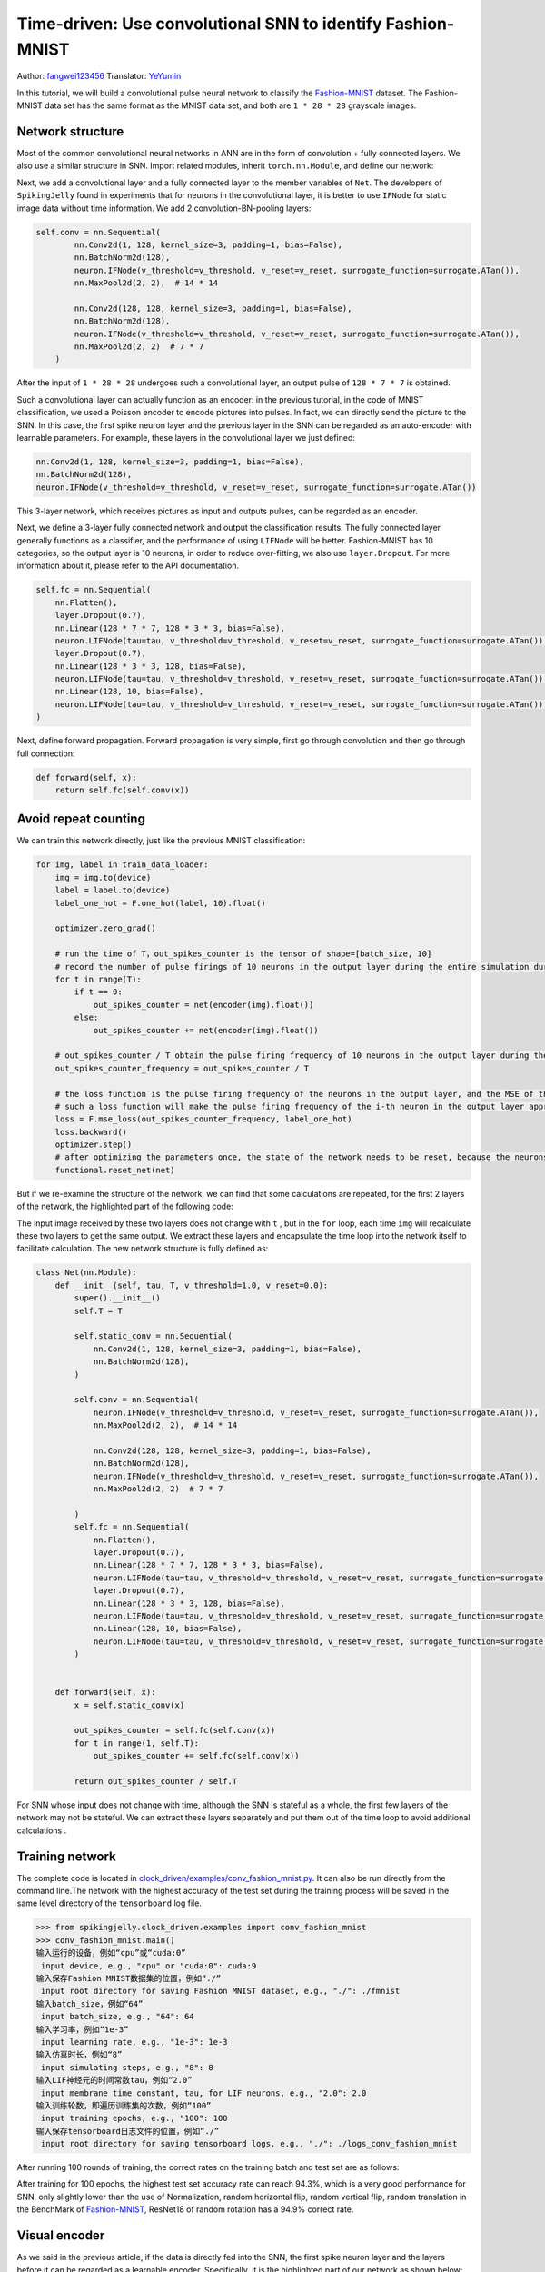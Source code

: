 Time-driven: Use convolutional SNN to identify Fashion-MNIST
============================================================
Author: `fangwei123456 <https://github.com/fangwei123456>`_
Translator: `YeYumin <https://github.com/YEYUMIN>`_

In this tutorial, we will build a convolutional pulse neural network to classify the `Fashion-MNIST <https://github.com/zalandoresearch/fashion-mnist>`_ dataset.
The Fashion-MNIST data set has the same format as the MNIST data set, and both are ``1 * 28 * 28`` grayscale images.

Network structure
----------------------------

Most of the common convolutional neural networks in ANN are in the form of convolution + fully connected layers.
We also use a similar structure in SNN. Import related modules, inherit ``torch.nn.Module``, and define our network:

.. code-block:: python
    import torch
    import torch.nn as nn
    import torch.nn.functional as F
    import torchvision
    from spikingjelly.clock_driven import neuron, functional, surrogate, layer
    from torch.utils.tensorboard import SummaryWriter
    import readline
    class Net(nn.Module):
        def __init__(self, tau, v_threshold=1.0, v_reset=0.0):

Next, we add a convolutional layer and a fully connected layer to the member variables of ``Net``. The developers of
``SpikingJelly`` found in experiments that for neurons in the convolutional layer, it is better to use ``IFNode`` for
static image data without time information. We add 2 convolution-BN-pooling layers:

.. code-block:: python

    self.conv = nn.Sequential(
            nn.Conv2d(1, 128, kernel_size=3, padding=1, bias=False),
            nn.BatchNorm2d(128),
            neuron.IFNode(v_threshold=v_threshold, v_reset=v_reset, surrogate_function=surrogate.ATan()),
            nn.MaxPool2d(2, 2),  # 14 * 14

            nn.Conv2d(128, 128, kernel_size=3, padding=1, bias=False),
            nn.BatchNorm2d(128),
            neuron.IFNode(v_threshold=v_threshold, v_reset=v_reset, surrogate_function=surrogate.ATan()),
            nn.MaxPool2d(2, 2)  # 7 * 7
        )

After the input of ``1 * 28 * 28`` undergoes such a convolutional layer, an output pulse of ``128 * 7 * 7`` is obtained.

Such a convolutional layer can actually function as an encoder: in the previous tutorial, in the code of MNIST
classification, we used a Poisson encoder to encode pictures into pulses. In fact, we can directly send the picture
to the SNN. In this case, the first spike neuron layer and the previous layer in the SNN can be regarded as an
auto-encoder with learnable parameters. For example, these layers in the convolutional layer we just defined:

.. code-block:: python

    nn.Conv2d(1, 128, kernel_size=3, padding=1, bias=False),
    nn.BatchNorm2d(128),
    neuron.IFNode(v_threshold=v_threshold, v_reset=v_reset, surrogate_function=surrogate.ATan())

This 3-layer network, which receives pictures as input and outputs pulses, can be regarded as an encoder.

Next, we define a 3-layer fully connected network and output the classification results. The fully connected
layer generally functions as a classifier, and the performance of using ``LIFNode`` will be better. Fashion-MNIST
has 10 categories, so the output layer is 10 neurons, in order to reduce over-fitting, we also use ``layer.Dropout``.
For more information about it, please refer to the API documentation.

.. code-block:: python

    self.fc = nn.Sequential(
        nn.Flatten(),
        layer.Dropout(0.7),
        nn.Linear(128 * 7 * 7, 128 * 3 * 3, bias=False),
        neuron.LIFNode(tau=tau, v_threshold=v_threshold, v_reset=v_reset, surrogate_function=surrogate.ATan()),
        layer.Dropout(0.7),
        nn.Linear(128 * 3 * 3, 128, bias=False),
        neuron.LIFNode(tau=tau, v_threshold=v_threshold, v_reset=v_reset, surrogate_function=surrogate.ATan()),
        nn.Linear(128, 10, bias=False),
        neuron.LIFNode(tau=tau, v_threshold=v_threshold, v_reset=v_reset, surrogate_function=surrogate.ATan()),
    )

Next, define forward propagation. Forward propagation is very simple, first go through convolution and then go through full connection:

.. code-block:: python

    def forward(self, x):
        return self.fc(self.conv(x))

Avoid repeat counting
--------------------------------

We can train this network directly, just like the previous MNIST classification:

.. code-block:: python

        for img, label in train_data_loader:
            img = img.to(device)
            label = label.to(device)
            label_one_hot = F.one_hot(label, 10).float()

            optimizer.zero_grad()

            # run the time of T，out_spikes_counter is the tensor of shape=[batch_size, 10]
            # record the number of pulse firings of 10 neurons in the output layer during the entire simulation duration
            for t in range(T):
                if t == 0:
                    out_spikes_counter = net(encoder(img).float())
                else:
                    out_spikes_counter += net(encoder(img).float())

            # out_spikes_counter / T obtain the pulse firing frequency of 10 neurons in the output layer during the simulation time
            out_spikes_counter_frequency = out_spikes_counter / T

            # the loss function is the pulse firing frequency of the neurons in the output layer, and the MSE of the true category
            # such a loss function will make the pulse firing frequency of the i-th neuron in the output layer approach 1 when the category i is input, and the pulse firing frequency of other neurons will approach 0
            loss = F.mse_loss(out_spikes_counter_frequency, label_one_hot)
            loss.backward()
            optimizer.step()
            # after optimizing the parameters once, the state of the network needs to be reset, because the neurons of SNN have "memory"
            functional.reset_net(net)

But if we re-examine the structure of the network, we can find that some calculations are repeated, for the first 2
layers of the network, the highlighted part of the following code:

.. code-block:: python
    :emphasize-lines: 2, 3

    self.conv = nn.Sequential(
            nn.Conv2d(1, 128, kernel_size=3, padding=1, bias=False),
            nn.BatchNorm2d(128),
            neuron.IFNode(v_threshold=v_threshold, v_reset=v_reset, surrogate_function=surrogate.ATan()),
            nn.MaxPool2d(2, 2),  # 14 * 14

            nn.Conv2d(128, 128, kernel_size=3, padding=1, bias=False),
            nn.BatchNorm2d(128),
            neuron.IFNode(v_threshold=v_threshold, v_reset=v_reset, surrogate_function=surrogate.ATan()),
            nn.MaxPool2d(2, 2)  # 7 * 7
        )

The input image received by these two layers does not change with ``t`` , but in the ``for`` loop, each time ``img`` will
recalculate these two layers to get the same output. We extract these layers and encapsulate the time loop into the
network itself to facilitate calculation. The new network structure is fully defined as:

.. code-block:: python

    class Net(nn.Module):
        def __init__(self, tau, T, v_threshold=1.0, v_reset=0.0):
            super().__init__()
            self.T = T

            self.static_conv = nn.Sequential(
                nn.Conv2d(1, 128, kernel_size=3, padding=1, bias=False),
                nn.BatchNorm2d(128),
            )

            self.conv = nn.Sequential(
                neuron.IFNode(v_threshold=v_threshold, v_reset=v_reset, surrogate_function=surrogate.ATan()),
                nn.MaxPool2d(2, 2),  # 14 * 14

                nn.Conv2d(128, 128, kernel_size=3, padding=1, bias=False),
                nn.BatchNorm2d(128),
                neuron.IFNode(v_threshold=v_threshold, v_reset=v_reset, surrogate_function=surrogate.ATan()),
                nn.MaxPool2d(2, 2)  # 7 * 7

            )
            self.fc = nn.Sequential(
                nn.Flatten(),
                layer.Dropout(0.7),
                nn.Linear(128 * 7 * 7, 128 * 3 * 3, bias=False),
                neuron.LIFNode(tau=tau, v_threshold=v_threshold, v_reset=v_reset, surrogate_function=surrogate.ATan()),
                layer.Dropout(0.7),
                nn.Linear(128 * 3 * 3, 128, bias=False),
                neuron.LIFNode(tau=tau, v_threshold=v_threshold, v_reset=v_reset, surrogate_function=surrogate.ATan()),
                nn.Linear(128, 10, bias=False),
                neuron.LIFNode(tau=tau, v_threshold=v_threshold, v_reset=v_reset, surrogate_function=surrogate.ATan()),
            )


        def forward(self, x):
            x = self.static_conv(x)

            out_spikes_counter = self.fc(self.conv(x))
            for t in range(1, self.T):
                out_spikes_counter += self.fc(self.conv(x))

            return out_spikes_counter / self.T


For SNN whose input does not change with time, although the SNN is stateful as a whole, the first few layers of the
network may not be stateful. We can extract these layers separately and put them out of the time loop to avoid
additional calculations .

Training network
----------------------------
The complete code is located in `clock_driven/examples/conv_fashion_mnist.py <https://github.com/fangwei123456/spikingjelly/blob/master/spikingjelly/clock_driven/examples/conv_fashion_mnist.py>`_.
It can also be run directly from the command line.The network with the highest accuracy of the test set during the
training process will be saved in the same level directory of the ``tensorboard`` log file.

.. code-block:: python

    >>> from spikingjelly.clock_driven.examples import conv_fashion_mnist
    >>> conv_fashion_mnist.main()
    输入运行的设备，例如“cpu”或“cuda:0”
     input device, e.g., "cpu" or "cuda:0": cuda:9
    输入保存Fashion MNIST数据集的位置，例如“./”
     input root directory for saving Fashion MNIST dataset, e.g., "./": ./fmnist
    输入batch_size，例如“64”
     input batch_size, e.g., "64": 64
    输入学习率，例如“1e-3”
     input learning rate, e.g., "1e-3": 1e-3
    输入仿真时长，例如“8”
     input simulating steps, e.g., "8": 8
    输入LIF神经元的时间常数tau，例如“2.0”
     input membrane time constant, tau, for LIF neurons, e.g., "2.0": 2.0
    输入训练轮数，即遍历训练集的次数，例如“100”
     input training epochs, e.g., "100": 100
    输入保存tensorboard日志文件的位置，例如“./”
     input root directory for saving tensorboard logs, e.g., "./": ./logs_conv_fashion_mnist

After running 100 rounds of training, the correct rates on the training batch and test set are as follows:

.. image:: ../_static/tutorials/clock_driven/4_conv_fashion_mnist/train.*
    :width: 100%

.. image:: ../_static/tutorials/clock_driven/4_conv_fashion_mnist/test.*
    :width: 100%

After training for 100 epochs, the highest test set accuracy rate can reach 94.3%, which is a very good performance for
SNN, only slightly lower than the use of Normalization, random horizontal flip, random vertical flip, random translation
in the BenchMark of `Fashion-MNIST <https://github.com/zalandoresearch/fashion-mnist>`_, ResNet18 of random rotation has a 94.9% correct rate.

Visual encoder
------------------------------------

As we said in the previous article, if the data is directly fed into the SNN, the first spike neuron layer and the layers
before it can be regarded as a learnable encoder. Specifically, it is the highlighted part of our network as shown below:

.. code-block:: python
    :emphasize-lines: 5, 6, 10

    class Net(nn.Module):
        def __init__(self, tau, T, v_threshold=1.0, v_reset=0.0):
            ...
            self.static_conv = nn.Sequential(
                nn.Conv2d(1, 128, kernel_size=3, padding=1, bias=False),
                nn.BatchNorm2d(128),
            )

            self.conv = nn.Sequential(
                neuron.IFNode(v_threshold=v_threshold, v_reset=v_reset, surrogate_function=surrogate.ATan()),
            ...

Now let's take a look at the coding effect of the trained encoder. Let's create a new python file, import related
modules, and redefine a data loader with ``batch_size=1``, because we want to view one picture by one:

.. code-block:: python

    from matplotlib import pyplot as plt
    import numpy as np
    from spikingjelly.clock_driven.examples.conv_fashion_mnist import Net
    from spikingjelly import visualizing
    import torch
    import torch.nn as nn
    import torchvision

    test_data_loader = torch.utils.data.DataLoader(
        dataset=torchvision.datasets.FashionMNIST(
            root=dataset_dir,
            train=False,
            transform=torchvision.transforms.ToTensor(),
            download=True),
        batch_size=1,
        shuffle=True,
        drop_last=False)

Load the trained network from the location where the network is saved, that is, under the ``log_dir`` directory, and extract the encoder. Just run on the CPU:

.. code-block:: python

    net = torch.load('./logs_conv_fashion_mnist/net_max_acc.pt', 'cpu')
    encoder = nn.Sequential(
        net.static_conv,
        net.conv[0]
    )
    encoder.eval()

Next, extract a picture from the data set, send it to the encoder, and check the accumulated value :math:`\sum_{t} S_{t}` of the output
pulse. In order to display clearly, we also normalized the pixel value of the output ``feature_map``, and linearly transformed
the value range to ``[0, 1]``.

.. code-block:: python

    with torch.no_grad():
        # every time all the data sets are traversed, test once on the test set
        for img, label in test_data_loader:
            fig = plt.figure(dpi=200)
            plt.imshow(img.squeeze().numpy(), cmap='gray')
            # Note that the size of the image input to the network is ``[1, 1, 28, 28]``, the 0th dimension is ``batch``, and the first dimension is ``channel``
            # therefore, when calling ``imshow``, first use ``squeeze()`` to change the size to ``[28, 28]``
            plt.title('Input image', fontsize=20)
            plt.xticks([])
            plt.yticks([])
            plt.show()
            out_spikes = 0
            for t in range(net.T):
                out_spikes += encoder(img).squeeze()
                # the size of encoder(img) is ``[1, 128, 28, 28]``，the same use ``squeeze()`` transform size to ``[128, 28, 28]``
                if t == 0 or t == net.T - 1:
                    out_spikes_c = out_spikes.clone()
                    for i in range(out_spikes_c.shape[0]):
                        if out_spikes_c[i].max().item() > out_spikes_c[i].min().item():
                            # Normalize each feature map to make the display clearer
                            out_spikes_c[i] = (out_spikes_c[i] - out_spikes_c[i].min()) / (out_spikes_c[i].max() - out_spikes_c[i].min())
                    visualizing.plot_2d_spiking_feature_map(out_spikes_c, 8, 16, 1, None)
                    plt.title('$\\sum_{t} S_{t}$ at $t = ' + str(t) + '$', fontsize=20)
                    plt.show()

The following shows two input pictures and the cumulative pulse :math:`\sum_{t} S_{t}` output by the encoder at the begin time of ``t=0`` and the end time ``t=7``:

.. image:: ../_static/tutorials/clock_driven/4_conv_fashion_mnist/x0.*
    :width: 100%

.. image:: ../_static/tutorials/clock_driven/4_conv_fashion_mnist/y00.*
    :width: 100%

.. image:: ../_static/tutorials/clock_driven/4_conv_fashion_mnist/y07.*
    :width: 100%

.. image:: ../_static/tutorials/clock_driven/4_conv_fashion_mnist/x1.*
    :width: 100%

.. image:: ../_static/tutorials/clock_driven/4_conv_fashion_mnist/y10.*
    :width: 100%

.. image:: ../_static/tutorials/clock_driven/4_conv_fashion_mnist/y17.*
    :width: 100%

Observation shows that the cumulative output pulse :math:`\sum_{t} S_{t}` of the encoder is very close to the contour of the original image.
It seems that this kind of self-learning pulse encoder has strong coding ability.
